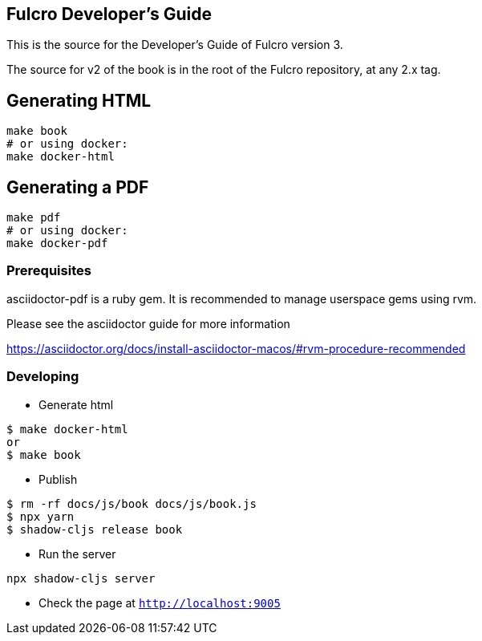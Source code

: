 == Fulcro Developer's Guide

This is the source for the Developer's Guide of Fulcro version 3.

The source for v2 of the book is in the root of the Fulcro repository, at any 2.x tag.

== Generating HTML

```bash
make book
# or using docker:
make docker-html
```

== Generating a PDF

```bash
make pdf
# or using docker:
make docker-pdf
```

=== Prerequisites

asciidoctor-pdf is a ruby gem. It is recommended to manage userspace gems using
rvm.

Please see the asciidoctor guide for more information

https://asciidoctor.org/docs/install-asciidoctor-macos/#rvm-procedure-recommended

=== Developing
* Generate html
```shell
$ make docker-html
or
$ make book
```
* Publish
```shell
$ rm -rf docs/js/book docs/js/book.js
$ npx yarn
$ shadow-cljs release book
```
* Run the server
```shell
npx shadow-cljs server
```
* Check the page at `http://localhost:9005`
